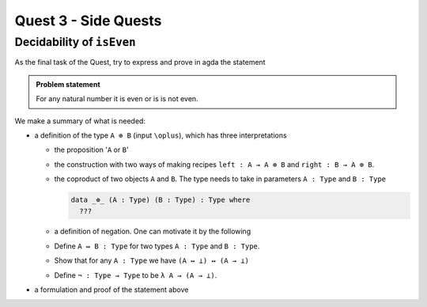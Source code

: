 *********************
Quest 3 - Side Quests
*********************

.. _decidabilityOfIsEven:

Decidability of ``isEven``
==========================

As the final task of the Quest,
try to express and prove in agda the statement

.. admonition:: Problem statement

   For any natural number it is even or is is not even.

We make a summary of what is needed:

- a definition of the type ``A ⊕ B`` (input ``\oplus``),
  which has three interpretations

  - the proposition '``A`` or ``B``'
  - the construction with two ways of making recipes
    ``left : A → A ⊕ B``
    and ``right : B → A ⊕ B``.
  - the coproduct of two objects ``A`` and ``B``.
    The type needs to take in parameters ``A : Type`` and ``B : Type``

    .. code:: agda

       data _⊕_ (A : Type) (B : Type) : Type where
         ???

  - a definition of negation. One can motivate it by the following
  - Define ``A ↔ B : Type`` for two types ``A : Type`` and ``B : Type``.
  - Show that for any ``A : Type`` we have ``(A ↔ ⊥) ↔ (A → ⊥)``
  - Define ``¬ : Type → Type`` to be ``λ A → (A → ⊥)``.
- a formulation and proof of the statement above
